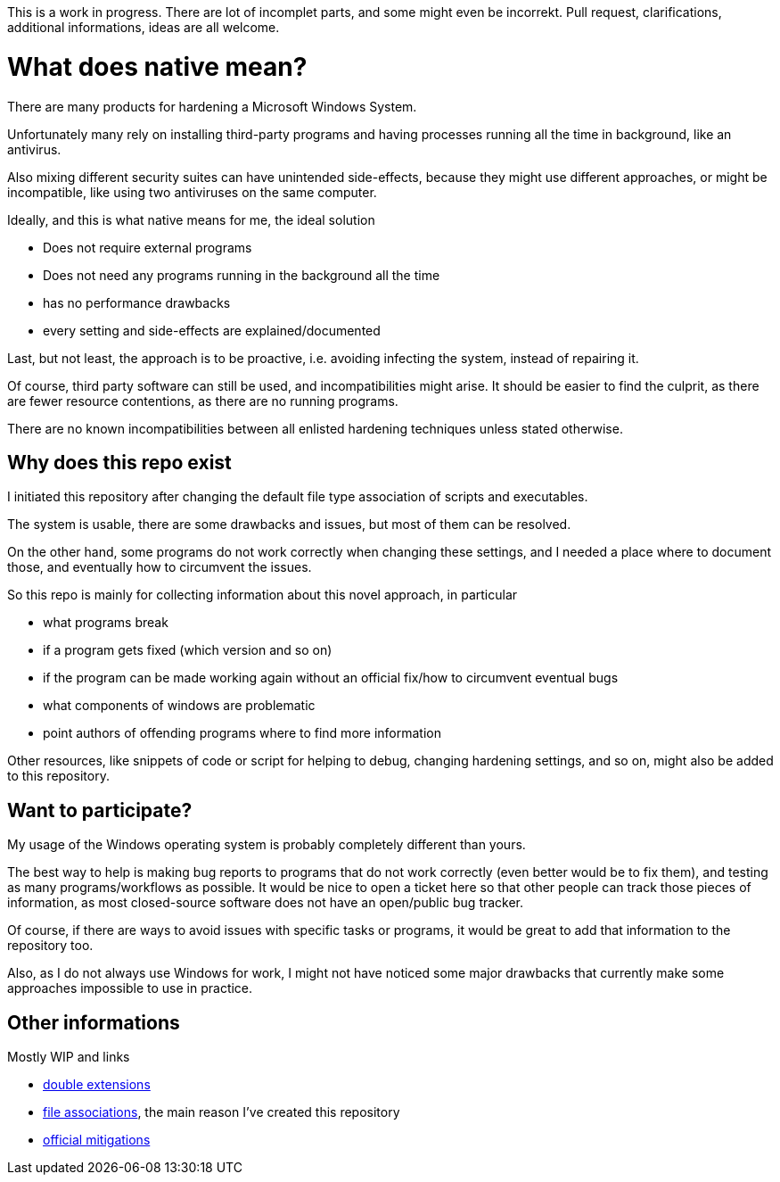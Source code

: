 
This is a work in progress.
There are lot of incomplet parts, and some might even be incorrekt.
Pull request, clarifications, additional informations, ideas are all welcome.

= What does native mean?

There are many products for hardening a Microsoft Windows System.

Unfortunately many rely on installing third-party programs and having processes running all the time in background, like an antivirus.

Also mixing different security suites can have unintended side-effects, because they might use different approaches, or might be incompatible, like using two antiviruses on the same computer.

Ideally, and this is what native means for me, the ideal solution

  * Does not require external programs
  * Does not need any programs running in the background all the time
  * has no performance drawbacks
  * every setting and side-effects are explained/documented

Last, but not least, the approach is to be proactive, i.e. avoiding infecting the system, instead of repairing it.

Of course, third party software can still be used, and incompatibilities might arise.
It should be easier to find the culprit, as there are fewer resource contentions, as there are no running programs.

There are no known incompatibilities between all enlisted hardening techniques unless stated otherwise.

== Why does this repo exist

I initiated this repository after changing the default file type association of scripts and executables.

The system is usable, there are some drawbacks and issues, but most of them can be resolved.

On the other hand, some programs do not work correctly when changing these settings, and I needed a place where to document those, and eventually how to circumvent the issues.

So this repo is mainly for collecting information about this novel approach, in particular

  * what programs break
  * if a program gets fixed (which version and so on)
  * if the program can be made working again without an official fix/how to circumvent eventual bugs
  * what components of windows are problematic
  * point authors of offending programs where to find more information

Other resources, like snippets of code or script for helping to debug, changing hardening settings, and so on, might also be added to this repository.

== Want to participate?

My usage of the Windows operating system is probably completely different than yours.

The best way to help is making bug reports to programs that do not work correctly (even better would be to fix them), and testing as many programs/workflows as possible.
It would be nice to open a ticket here so that other people can track those pieces of information, as most closed-source software does not have an open/public bug tracker.

Of course, if there are ways to avoid issues with specific tasks or programs, it would be great to add that information to the repository too.

Also, as I do not always use Windows for work, I might not have noticed some major drawbacks that currently make some approaches impossible to use in practice.


== Other informations

Mostly WIP and links

  * link:/docs/double-extensions.adoc[double extensions]
  * link:/docs/file-associations.adoc[file associations], the main reason I've created this repository
  * link:/docs/official-mitigations.adoc[official mitigations]

